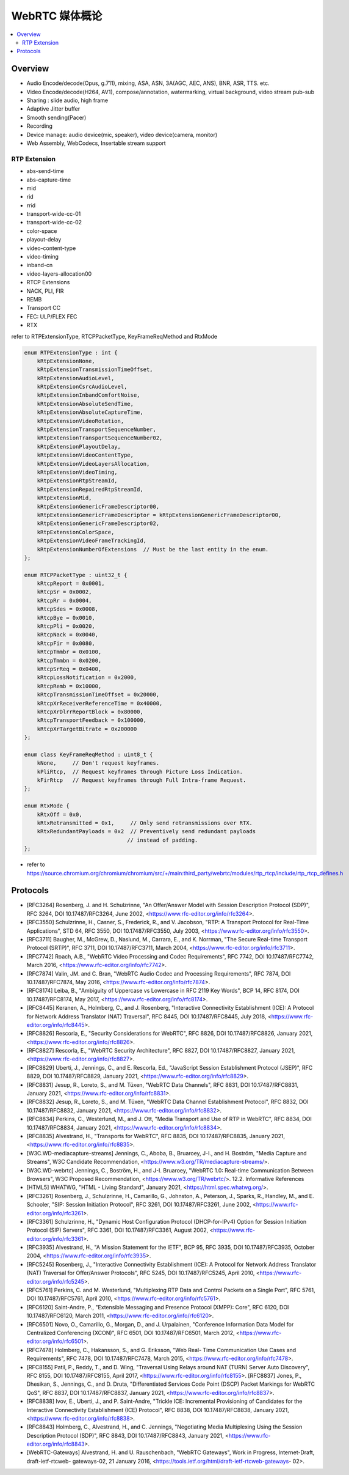 ######################
WebRTC 媒体概论
######################

.. contents::
    :local:


Overview
========================
* Audio Encode/decode(Opus, g.711), mixing, ASA, ASN, 3A(AGC, AEC, ANS), BNR, ASR, TTS. etc.
* Video Encode/decode(H264, AV1), compose/annotation, watermarking, virtual background, video stream pub-sub
* Sharing : slide audio, high frame
* Adaptive Jitter buffer
* Smooth sending(Pacer)
* Recording
* Device manage: audio device(mic, speaker), video device(camera, monitor)
* Web Assembly, WebCodecs, Insertable stream support

RTP Extension
---------------------
* abs-send-time
* abs-capture-time
* mid
* rid
* rrid
* transport-wide-cc-01
* transport-wide-cc-02
* color-space
* playout-delay
* video-content-type
* video-timing
* inband-cn
* video-layers-allocation00
* RTCP Extensions
* NACK, PLI, FIR
* REMB
* Transport CC
* FEC: ULP/FLEX FEC
* RTX

refer to RTPExtensionType, RTCPPacketType, KeyFrameReqMethod and RtxMode

.. code-block::

    enum RTPExtensionType : int {
        kRtpExtensionNone,
        kRtpExtensionTransmissionTimeOffset,
        kRtpExtensionAudioLevel,
        kRtpExtensionCsrcAudioLevel,
        kRtpExtensionInbandComfortNoise,
        kRtpExtensionAbsoluteSendTime,
        kRtpExtensionAbsoluteCaptureTime,
        kRtpExtensionVideoRotation,
        kRtpExtensionTransportSequenceNumber,
        kRtpExtensionTransportSequenceNumber02,
        kRtpExtensionPlayoutDelay,
        kRtpExtensionVideoContentType,
        kRtpExtensionVideoLayersAllocation,
        kRtpExtensionVideoTiming,
        kRtpExtensionRtpStreamId,
        kRtpExtensionRepairedRtpStreamId,
        kRtpExtensionMid,
        kRtpExtensionGenericFrameDescriptor00,
        kRtpExtensionGenericFrameDescriptor = kRtpExtensionGenericFrameDescriptor00,
        kRtpExtensionGenericFrameDescriptor02,
        kRtpExtensionColorSpace,
        kRtpExtensionVideoFrameTrackingId,
        kRtpExtensionNumberOfExtensions  // Must be the last entity in the enum.
    };

    enum RTCPPacketType : uint32_t {
        kRtcpReport = 0x0001,
        kRtcpSr = 0x0002,
        kRtcpRr = 0x0004,
        kRtcpSdes = 0x0008,
        kRtcpBye = 0x0010,
        kRtcpPli = 0x0020,
        kRtcpNack = 0x0040,
        kRtcpFir = 0x0080,
        kRtcpTmmbr = 0x0100,
        kRtcpTmmbn = 0x0200,
        kRtcpSrReq = 0x0400,
        kRtcpLossNotification = 0x2000,
        kRtcpRemb = 0x10000,
        kRtcpTransmissionTimeOffset = 0x20000,
        kRtcpXrReceiverReferenceTime = 0x40000,
        kRtcpXrDlrrReportBlock = 0x80000,
        kRtcpTransportFeedback = 0x100000,
        kRtcpXrTargetBitrate = 0x200000
    };

    enum class KeyFrameReqMethod : uint8_t {
        kNone,     // Don't request keyframes.
        kPliRtcp,  // Request keyframes through Picture Loss Indication.
        kFirRtcp   // Request keyframes through Full Intra-frame Request.
    };

    enum RtxMode {
        kRtxOff = 0x0,
        kRtxRetransmitted = 0x1,     // Only send retransmissions over RTX.
        kRtxRedundantPayloads = 0x2  // Preventively send redundant payloads
                                    // instead of padding.
    };

* refer to https://source.chromium.org/chromium/chromium/src/+/main:third_party/webrtc/modules/rtp_rtcp/include/rtp_rtcp_defines.h




Protocols
==================
* [RFC3264] Rosenberg, J. and H. Schulzrinne, "An Offer/Answer Model with Session Description Protocol (SDP)", RFC 3264, DOI 10.17487/RFC3264, June 2002, <https://www.rfc-editor.org/info/rfc3264>.
* [RFC3550] Schulzrinne, H., Casner, S., Frederick, R., and V. Jacobson, "RTP: A Transport Protocol for Real-Time Applications", STD 64, RFC 3550, DOI 10.17487/RFC3550, July 2003, <https://www.rfc-editor.org/info/rfc3550>.
* [RFC3711] Baugher, M., McGrew, D., Naslund, M., Carrara, E., and K. Norrman, "The Secure Real-time Transport Protocol (SRTP)", RFC 3711, DOI 10.17487/RFC3711, March 2004, <https://www.rfc-editor.org/info/rfc3711>.
* [RFC7742] Roach, A.B., "WebRTC Video Processing and Codec Requirements", RFC 7742, DOI 10.17487/RFC7742, March 2016, <https://www.rfc-editor.org/info/rfc7742>.
* [RFC7874] Valin, JM. and C. Bran, "WebRTC Audio Codec and Processing Requirements", RFC 7874, DOI 10.17487/RFC7874, May 2016, <https://www.rfc-editor.org/info/rfc7874>.
* [RFC8174] Leiba, B., "Ambiguity of Uppercase vs Lowercase in RFC 2119 Key Words", BCP 14, RFC 8174, DOI 10.17487/RFC8174, May 2017, <https://www.rfc-editor.org/info/rfc8174>.
* [RFC8445] Keranen, A., Holmberg, C., and J. Rosenberg, "Interactive Connectivity Establishment (ICE): A Protocol for Network Address Translator (NAT) Traversal", RFC 8445, DOI 10.17487/RFC8445, July 2018, <https://www.rfc-editor.org/info/rfc8445>.
* [RFC8826] Rescorla, E., "Security Considerations for WebRTC", RFC 8826, DOI 10.17487/RFC8826, January 2021, <https://www.rfc-editor.org/info/rfc8826>.
* [RFC8827] Rescorla, E., "WebRTC Security Architecture", RFC 8827, DOI 10.17487/RFC8827, January 2021, <https://www.rfc-editor.org/info/rfc8827>.
* [RFC8829] Uberti, J., Jennings, C., and E. Rescorla, Ed., "JavaScript Session Establishment Protocol (JSEP)", RFC 8829, DOI 10.17487/RFC8829, January 2021, <https://www.rfc-editor.org/info/rfc8829>.
* [RFC8831] Jesup, R., Loreto, S., and M. Tüxen, "WebRTC Data Channels", RFC 8831, DOI 10.17487/RFC8831, January 2021, <https://www.rfc-editor.org/info/rfc8831>.
* [RFC8832] Jesup, R., Loreto, S., and M. Tüxen, "WebRTC Data Channel Establishment Protocol", RFC 8832, DOI 10.17487/RFC8832, January 2021, <https://www.rfc-editor.org/info/rfc8832>.
* [RFC8834] Perkins, C., Westerlund, M., and J. Ott, "Media Transport and Use of RTP in WebRTC", RFC 8834, DOI 10.17487/RFC8834, January 2021, <https://www.rfc-editor.org/info/rfc8834>.
* [RFC8835] Alvestrand, H., "Transports for WebRTC", RFC 8835, DOI 10.17487/RFC8835, January 2021, <https://www.rfc-editor.org/info/rfc8835>.
* [W3C.WD-mediacapture-streams] Jennings, C., Aboba, B., Bruaroey, J-I., and H. Boström, "Media Capture and Streams", W3C Candidate Recommendation, <https://www.w3.org/TR/mediacapture-streams/>.
* [W3C.WD-webrtc] Jennings, C., Boström, H., and J-I. Bruaroey, "WebRTC 1.0: Real-time Communication Between Browsers", W3C Proposed Recommendation, <https://www.w3.org/TR/webrtc/>. 12.2. Informative References
* [HTML5] WHATWG, "HTML - Living Standard", January 2021, <https://html.spec.whatwg.org/>.
* [RFC3261] Rosenberg, J., Schulzrinne, H., Camarillo, G., Johnston, A., Peterson, J., Sparks, R., Handley, M., and E. Schooler, "SIP: Session Initiation Protocol", RFC 3261, DOI 10.17487/RFC3261, June 2002, <https://www.rfc-editor.org/info/rfc3261>.
* [RFC3361] Schulzrinne, H., "Dynamic Host Configuration Protocol (DHCP-for-IPv4) Option for Session Initiation Protocol (SIP) Servers", RFC 3361, DOI 10.17487/RFC3361, August 2002, <https://www.rfc-editor.org/info/rfc3361>.
* [RFC3935] Alvestrand, H., "A Mission Statement for the IETF", BCP 95, RFC 3935, DOI 10.17487/RFC3935, October 2004, <https://www.rfc-editor.org/info/rfc3935>.
* [RFC5245] Rosenberg, J., "Interactive Connectivity Establishment (ICE): A Protocol for Network Address Translator (NAT) Traversal for Offer/Answer Protocols", RFC 5245, DOI 10.17487/RFC5245, April 2010, <https://www.rfc-editor.org/info/rfc5245>.
* [RFC5761] Perkins, C. and M. Westerlund, "Multiplexing RTP Data and Control Packets on a Single Port", RFC 5761, DOI 10.17487/RFC5761, April 2010, <https://www.rfc-editor.org/info/rfc5761>.
* [RFC6120] Saint-Andre, P., "Extensible Messaging and Presence Protocol (XMPP): Core", RFC 6120, DOI 10.17487/RFC6120, March 2011, <https://www.rfc-editor.org/info/rfc6120>.
* [RFC6501] Novo, O., Camarillo, G., Morgan, D., and J. Urpalainen, "Conference Information Data Model for Centralized Conferencing (XCON)", RFC 6501, DOI 10.17487/RFC6501, March 2012, <https://www.rfc-editor.org/info/rfc6501>.
* [RFC7478] Holmberg, C., Hakansson, S., and G. Eriksson, "Web Real- Time Communication Use Cases and Requirements", RFC 7478, DOI 10.17487/RFC7478, March 2015, <https://www.rfc-editor.org/info/rfc7478>.
* [RFC8155] Patil, P., Reddy, T., and D. Wing, "Traversal Using Relays around NAT (TURN) Server Auto Discovery", RFC 8155, DOI 10.17487/RFC8155, April 2017, <https://www.rfc-editor.org/info/rfc8155>. [RFC8837] Jones, P., Dhesikan, S., Jennings, C., and D. Druta, "Differentiated Services Code Point (DSCP) Packet Markings for WebRTC QoS", RFC 8837, DOI 10.17487/RFC8837, January 2021, <https://www.rfc-editor.org/info/rfc8837>.
* [RFC8838] Ivov, E., Uberti, J., and P. Saint-Andre, "Trickle ICE: Incremental Provisioning of Candidates for the Interactive Connectivity Establishment (ICE) Protocol", RFC 8838, DOI 10.17487/RFC8838, January 2021, <https://www.rfc-editor.org/info/rfc8838>.
* [RFC8843] Holmberg, C., Alvestrand, H., and C. Jennings, "Negotiating Media Multiplexing Using the Session Description Protocol (SDP)", RFC 8843, DOI 10.17487/RFC8843, January 2021, <https://www.rfc-editor.org/info/rfc8843>.
* [WebRTC-Gateways] Alvestrand, H. and U. Rauschenbach, "WebRTC Gateways", Work in Progress, Internet-Draft, draft-ietf-rtcweb- gateways-02, 21 January 2016, <https://tools.ietf.org/html/draft-ietf-rtcweb-gateways- 02>.